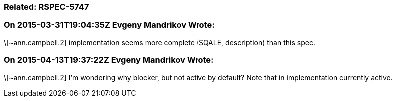 === Related: RSPEC-5747

=== On 2015-03-31T19:04:35Z Evgeny Mandrikov Wrote:
\[~ann.campbell.2] implementation seems more complete (SQALE, description) than this spec.

=== On 2015-04-13T19:37:22Z Evgeny Mandrikov Wrote:
\[~ann.campbell.2] I'm wondering why blocker, but not active by default? Note that in implementation currently active.

